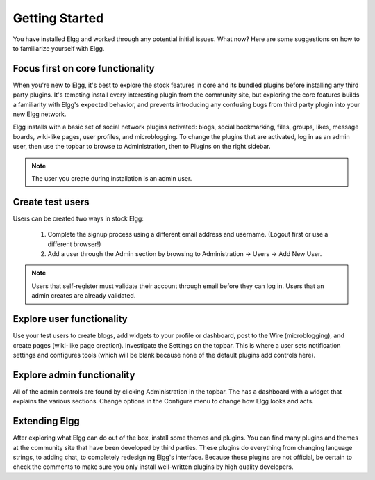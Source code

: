 Getting Started
###############

You have installed Elgg and worked through any potential initial issues. What now? Here are some
suggestions on how to to familiarize yourself with Elgg.

Focus first on core functionality
=================================

When you're new to Elgg, it's best to explore the stock features in core and its bundled plugins before installing any third party plugins. It's tempting install every interesting plugin from the community site, but exploring the core features builds a familiarity with Elgg's expected behavior, and prevents introducing any confusing bugs from third party plugin into your new Elgg network.

Elgg installs with a basic set of social network plugins activated: blogs, social bookmarking, files, groups, likes, message boards, wiki-like pages, user profiles, and microblogging. To change the plugins that are activated, log in as an admin user, then use the topbar to browse to Administration, then to Plugins on the right sidebar.

.. note:: The user you create during installation is an admin user.

Create test users
=================
Users can be created two ways in stock Elgg:

	#. Complete the signup process using a different email address and username. (Logout first or use a different browser!)
	#. Add a user through the Admin section by browsing to Administration -> Users -> Add New User.

.. note:: Users that self-register must validate their account through email before they can log in. Users that an admin creates are already validated.

Explore user functionality
==========================
Use your test users to create blogs, add widgets to your profile or dashboard, post to the Wire (microblogging), and create pages (wiki-like page creation). Investigate the Settings on the topbar. This is where a user sets notification settings and configures tools (which will be blank because none of the default plugins add controls here).

Explore admin functionality
===========================
All of the admin controls are found by clicking Administration in the topbar. The has a dashboard with a widget that explains the various sections. Change options in the Configure menu to change how Elgg looks and acts.

Extending Elgg
==============
After exploring what Elgg can do out of the box, install some themes and plugins. You can find many plugins and themes at the community site that have been developed by third parties. These plugins do everything from changing language strings, to adding chat, to completely redesigning Elgg's interface. Because these plugins are not official, be certain to check the comments to make sure you only install well-written plugins by high quality developers.